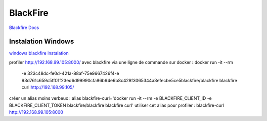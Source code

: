 BlackFire
===================
`Blackfire Docs <https://blackfire.io/docs/introduction>`_


Instalation Windows 
-------------------

`windows blackfire Instalation <https://blackfire.io/docs/up-and-running/installation>`_


profiler  http://192.168.99.105:8000/ avec blackfire via une ligne de commande sur docker :
docker run -it --rm \
    -e 323c48dc-fe0d-421a-88af-75e9667426f4\
    -e 93d761c659c5ff01f23ed6d99990cfa86b94e6b8c429f3065344a3efecbe5ce5\
    blackfire/blackfire blackfire \
    curl http://192.168.99.105/

créer un alias moins verbeux : 
alias blackfire-curl='docker run -it --rm -e BLACKFIRE_CLIENT_ID -e BLACKFIRE_CLIENT_TOKEN blackfire/blackfire  blackfire curl'  
utiliser cet alias pour profiler :  blackfire-curl http://192.168.99.105:8000